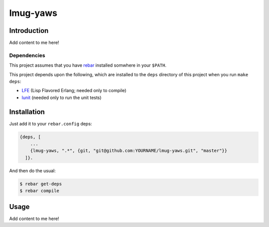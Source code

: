 ###########
lmug-yaws
###########


Introduction
============

Add content to me here!


Dependencies
------------

This project assumes that you have `rebar`_ installed somwhere in your
``$PATH``.

This project depends upon the following, which are installed to the ``deps``
directory of this project when you run ``make deps``:

* `LFE`_ (Lisp Flavored Erlang; needed only to compile)
* `lunit`_ (needed only to run the unit tests)


Installation
============

Just add it to your ``rebar.config`` deps:

.. code:: erlang

    {deps, [
        ...
        {lmug-yaws, ".*", {git, "git@github.com:YOURNAME/lmug-yaws.git", "master"}}
      ]}.


And then do the usual:

.. code:: bash

    $ rebar get-deps
    $ rebar compile


Usage
=====

Add content to me here!

.. Links
.. -----
.. _rebar: https://github.com/rebar/rebar
.. _LFE: https://github.com/rvirding/lfe
.. _lunit: https://github.com/lfex/lunit
